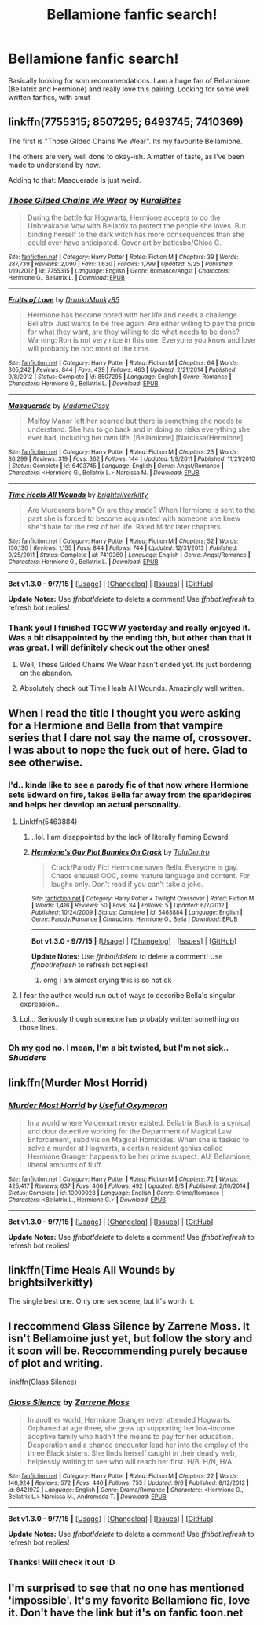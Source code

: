 #+TITLE: Bellamione fanfic search!

* Bellamione fanfic search!
:PROPERTIES:
:Author: Himerus_
:Score: 5
:DateUnix: 1443182497.0
:DateShort: 2015-Sep-25
:FlairText: Request
:END:
Basically looking for som recommendations. I am a huge fan of Bellamione (Bellatrix and Hermione) and really love this pairing. Looking for some well written fanfics, with smut


** linkffn(7755315; 8507295; 6493745; 7410369)

The first is "Those Gilded Chains We Wear". Its my favourite Bellamione.

The others are very well done to okay-ish. A matter of taste, as I've been made to understand by now.

Adding to that: Masquerade is just weird.
:PROPERTIES:
:Author: UndeadBBQ
:Score: 3
:DateUnix: 1443184462.0
:DateShort: 2015-Sep-25
:END:

*** [[http://www.fanfiction.net/s/7755315/1/][*/Those Gilded Chains We Wear/*]] by [[https://www.fanfiction.net/u/2122479/KuraiBites][/KuraiBites/]]

#+begin_quote
  During the battle for Hogwarts, Hermione accepts to do the Unbreakable Vow with Bellatrix to protect the people she loves. But binding herself to the dark witch has more consequences than she could ever have anticipated. Cover art by batlesbo/Chloé C.
#+end_quote

^{/Site/: [[http://www.fanfiction.net/][fanfiction.net]] *|* /Category/: Harry Potter *|* /Rated/: Fiction M *|* /Chapters/: 39 *|* /Words/: 287,739 *|* /Reviews/: 2,090 *|* /Favs/: 1,630 *|* /Follows/: 1,799 *|* /Updated/: 5/25 *|* /Published/: 1/19/2012 *|* /id/: 7755315 *|* /Language/: English *|* /Genre/: Romance/Angst *|* /Characters/: Hermione G., Bellatrix L. *|* /Download/: [[http://www.p0ody-files.com/ff_to_ebook/mobile/makeEpub.php?id=7755315][EPUB]]}

--------------

[[http://www.fanfiction.net/s/8507295/1/][*/Fruits of Love/*]] by [[https://www.fanfiction.net/u/4205184/DrunknMunky85][/DrunknMunky85/]]

#+begin_quote
  Hermione has become bored with her life and needs a challenge. Bellatrix Just wants to be free again. Are either willing to pay the price for what they want, are they willing to do what needs to be done? Warning: Ron is not very nice in this one. Everyone you know and love will probably be ooc most of the time.
#+end_quote

^{/Site/: [[http://www.fanfiction.net/][fanfiction.net]] *|* /Category/: Harry Potter *|* /Rated/: Fiction M *|* /Chapters/: 64 *|* /Words/: 305,242 *|* /Reviews/: 844 *|* /Favs/: 439 *|* /Follows/: 463 *|* /Updated/: 2/21/2014 *|* /Published/: 9/8/2012 *|* /Status/: Complete *|* /id/: 8507295 *|* /Language/: English *|* /Genre/: Romance *|* /Characters/: Hermione G., Bellatrix L. *|* /Download/: [[http://www.p0ody-files.com/ff_to_ebook/mobile/makeEpub.php?id=8507295][EPUB]]}

--------------

[[http://www.fanfiction.net/s/6493745/1/][*/Masquerade/*]] by [[https://www.fanfiction.net/u/292499/MadameCissy][/MadameCissy/]]

#+begin_quote
  Malfoy Manor left her scarred but there is something she needs to understand. She has to go back and in doing so risks everything she ever had, including her own life. [Bellamione] [Narcissa/Hermione]
#+end_quote

^{/Site/: [[http://www.fanfiction.net/][fanfiction.net]] *|* /Category/: Harry Potter *|* /Rated/: Fiction M *|* /Chapters/: 23 *|* /Words/: 86,299 *|* /Reviews/: 319 *|* /Favs/: 362 *|* /Follows/: 144 *|* /Updated/: 1/9/2011 *|* /Published/: 11/21/2010 *|* /Status/: Complete *|* /id/: 6493745 *|* /Language/: English *|* /Genre/: Angst/Romance *|* /Characters/: <Hermione G., Bellatrix L.> Narcissa M. *|* /Download/: [[http://www.p0ody-files.com/ff_to_ebook/mobile/makeEpub.php?id=6493745][EPUB]]}

--------------

[[http://www.fanfiction.net/s/7410369/1/][*/Time Heals All Wounds/*]] by [[https://www.fanfiction.net/u/2053743/brightsilverkitty][/brightsilverkitty/]]

#+begin_quote
  Are Murderers born? Or are they made? When Hermione is sent to the past she is forced to become acquainted with someone she knew she'd hate for the rest of her life. Rated M for later chapters.
#+end_quote

^{/Site/: [[http://www.fanfiction.net/][fanfiction.net]] *|* /Category/: Harry Potter *|* /Rated/: Fiction M *|* /Chapters/: 52 *|* /Words/: 150,130 *|* /Reviews/: 1,155 *|* /Favs/: 844 *|* /Follows/: 744 *|* /Updated/: 12/31/2013 *|* /Published/: 9/25/2011 *|* /Status/: Complete *|* /id/: 7410369 *|* /Language/: English *|* /Genre/: Angst/Romance *|* /Characters/: Hermione G., Bellatrix L. *|* /Download/: [[http://www.p0ody-files.com/ff_to_ebook/mobile/makeEpub.php?id=7410369][EPUB]]}

--------------

*Bot v1.3.0 - 9/7/15* *|* [[[https://github.com/tusing/reddit-ffn-bot/wiki/Usage][Usage]]] | [[[https://github.com/tusing/reddit-ffn-bot/wiki/Changelog][Changelog]]] | [[[https://github.com/tusing/reddit-ffn-bot/issues/][Issues]]] | [[[https://github.com/tusing/reddit-ffn-bot/][GitHub]]]

*Update Notes:* Use /ffnbot!delete/ to delete a comment! Use /ffnbot!refresh/ to refresh bot replies!
:PROPERTIES:
:Author: FanfictionBot
:Score: 2
:DateUnix: 1443184561.0
:DateShort: 2015-Sep-25
:END:


*** Thank you! I finished TGCWW yesterday and really enjoyed it. Was a bit disappointed by the ending tbh, but other than that it was great. I will definitely check out the other ones!
:PROPERTIES:
:Author: Himerus_
:Score: 1
:DateUnix: 1443185297.0
:DateShort: 2015-Sep-25
:END:

**** Well, These Gilded Chains We Wear hasn't ended yet. Its just bordering on the abandon.
:PROPERTIES:
:Author: UndeadBBQ
:Score: 2
:DateUnix: 1443185606.0
:DateShort: 2015-Sep-25
:END:


**** Absolutely check out Time Heals All Wounds. Amazingly well written.
:PROPERTIES:
:Author: Karinta
:Score: 1
:DateUnix: 1443219684.0
:DateShort: 2015-Sep-26
:END:


** When I read the title I thought you were asking for a Hermione and Bella from that vampire series that I dare not say the name of, crossover. I was about to nope the fuck out of here. Glad to see otherwise.
:PROPERTIES:
:Author: tanandblack
:Score: 3
:DateUnix: 1443193574.0
:DateShort: 2015-Sep-25
:END:

*** I'd.. kinda like to see a parody fic of that now where Hermione sets Edward on fire, takes Bella far away from the sparklepires and helps her develop an actual personality.
:PROPERTIES:
:Author: denarii
:Score: 5
:DateUnix: 1443195219.0
:DateShort: 2015-Sep-25
:END:

**** Linkffn(5463884)
:PROPERTIES:
:Author: tanandblack
:Score: 3
:DateUnix: 1443196744.0
:DateShort: 2015-Sep-25
:END:

***** ..lol. I am disappointed by the lack of literally flaming Edward.
:PROPERTIES:
:Author: denarii
:Score: 4
:DateUnix: 1443197057.0
:DateShort: 2015-Sep-25
:END:


***** [[http://www.fanfiction.net/s/5463884/1/][*/Hermione's Gay Plot Bunnies On Crack/*]] by [[https://www.fanfiction.net/u/2062597/TalaDentro][/TalaDentro/]]

#+begin_quote
  Crack/Parody Fic! Hermione saves Bella. Everyone is gay. Chaos ensues! OOC, some mature language and content. For laughs only. Don't read if you can't take a joke.
#+end_quote

^{/Site/: [[http://www.fanfiction.net/][fanfiction.net]] *|* /Category/: Harry Potter + Twilight Crossover *|* /Rated/: Fiction M *|* /Words/: 1,416 *|* /Reviews/: 50 *|* /Favs/: 34 *|* /Follows/: 5 *|* /Updated/: 6/7/2012 *|* /Published/: 10/24/2009 *|* /Status/: Complete *|* /id/: 5463884 *|* /Language/: English *|* /Genre/: Parody/Romance *|* /Characters/: Hermione G., Bella *|* /Download/: [[http://www.p0ody-files.com/ff_to_ebook/mobile/makeEpub.php?id=5463884][EPUB]]}

--------------

*Bot v1.3.0 - 9/7/15* *|* [[[https://github.com/tusing/reddit-ffn-bot/wiki/Usage][Usage]]] | [[[https://github.com/tusing/reddit-ffn-bot/wiki/Changelog][Changelog]]] | [[[https://github.com/tusing/reddit-ffn-bot/issues/][Issues]]] | [[[https://github.com/tusing/reddit-ffn-bot/][GitHub]]]

*Update Notes:* Use /ffnbot!delete/ to delete a comment! Use /ffnbot!refresh/ to refresh bot replies!
:PROPERTIES:
:Author: FanfictionBot
:Score: 1
:DateUnix: 1443196773.0
:DateShort: 2015-Sep-25
:END:

****** omg i am almost crying this is so not ok
:PROPERTIES:
:Author: Himerus_
:Score: 1
:DateUnix: 1443197238.0
:DateShort: 2015-Sep-25
:END:


**** I fear the author would run out of ways to describe Bella's singular expression..
:PROPERTIES:
:Author: Himerus_
:Score: 1
:DateUnix: 1443195742.0
:DateShort: 2015-Sep-25
:END:


**** Lol... Seriously though someone has probably written something on those lines.
:PROPERTIES:
:Author: tanandblack
:Score: 1
:DateUnix: 1443196591.0
:DateShort: 2015-Sep-25
:END:


*** Oh my god no. I mean, I'm a bit twisted, but I'm not sick.. /Shudders/
:PROPERTIES:
:Author: Himerus_
:Score: 1
:DateUnix: 1443194940.0
:DateShort: 2015-Sep-25
:END:


** linkffn(Murder Most Horrid)
:PROPERTIES:
:Author: denarii
:Score: 2
:DateUnix: 1443185351.0
:DateShort: 2015-Sep-25
:END:

*** [[http://www.fanfiction.net/s/10099028/1/][*/Murder Most Horrid/*]] by [[https://www.fanfiction.net/u/1285752/Useful-Oxymoron][/Useful Oxymoron/]]

#+begin_quote
  In a world where Voldemort never existed, Bellatrix Black is a cynical and dour detective working for the Department of Magical Law Enforcement, subdivision Magical Homicides. When she is tasked to solve a murder at Hogwarts, a certain resident genius called Hermione Granger happens to be her prime suspect. AU, Bellamione, liberal amounts of fluff.
#+end_quote

^{/Site/: [[http://www.fanfiction.net/][fanfiction.net]] *|* /Category/: Harry Potter *|* /Rated/: Fiction M *|* /Chapters/: 72 *|* /Words/: 425,417 *|* /Reviews/: 637 *|* /Favs/: 406 *|* /Follows/: 492 *|* /Updated/: 8/8 *|* /Published/: 2/10/2014 *|* /Status/: Complete *|* /id/: 10099028 *|* /Language/: English *|* /Genre/: Crime/Romance *|* /Characters/: <Bellatrix L., Hermione G.> *|* /Download/: [[http://www.p0ody-files.com/ff_to_ebook/mobile/makeEpub.php?id=10099028][EPUB]]}

--------------

*Bot v1.3.0 - 9/7/15* *|* [[[https://github.com/tusing/reddit-ffn-bot/wiki/Usage][Usage]]] | [[[https://github.com/tusing/reddit-ffn-bot/wiki/Changelog][Changelog]]] | [[[https://github.com/tusing/reddit-ffn-bot/issues/][Issues]]] | [[[https://github.com/tusing/reddit-ffn-bot/][GitHub]]]

*Update Notes:* Use /ffnbot!delete/ to delete a comment! Use /ffnbot!refresh/ to refresh bot replies!
:PROPERTIES:
:Author: FanfictionBot
:Score: 2
:DateUnix: 1443185428.0
:DateShort: 2015-Sep-25
:END:


** linkffn(Time Heals All Wounds by brightsilverkitty)

The single best one. Only one sex scene, but it's worth it.
:PROPERTIES:
:Author: Karinta
:Score: 2
:DateUnix: 1443219720.0
:DateShort: 2015-Sep-26
:END:


** I reccommend Glass Silence by Zarrene Moss. It isn't Bellamoine just yet, but follow the story and it soon will be. Reccommending purely because of plot and writing.

linkffn(Glass Silence)
:PROPERTIES:
:Author: bunn2
:Score: 2
:DateUnix: 1443306301.0
:DateShort: 2015-Sep-27
:END:

*** [[http://www.fanfiction.net/s/8421972/1/][*/Glass Silence/*]] by [[https://www.fanfiction.net/u/4189664/Zarrene-Moss][/Zarrene Moss/]]

#+begin_quote
  In another world, Hermione Granger never attended Hogwarts. Orphaned at age three, she grew up supporting her low-income adoptive family who hadn't the means to pay for her education. Desperation and a chance encounter lead her into the employ of the three Black sisters. She finds herself caught in their deadly web, helplessly waiting to see who will reach her first. H/B, H/N, H/A.
#+end_quote

^{/Site/: [[http://www.fanfiction.net/][fanfiction.net]] *|* /Category/: Harry Potter *|* /Rated/: Fiction M *|* /Chapters/: 22 *|* /Words/: 146,924 *|* /Reviews/: 572 *|* /Favs/: 446 *|* /Follows/: 755 *|* /Updated/: 9/6 *|* /Published/: 8/12/2012 *|* /id/: 8421972 *|* /Language/: English *|* /Genre/: Drama/Romance *|* /Characters/: <Hermione G., Bellatrix L.> Narcissa M., Andromeda T. *|* /Download/: [[http://www.p0ody-files.com/ff_to_ebook/mobile/makeEpub.php?id=8421972][EPUB]]}

--------------

*Bot v1.3.0 - 9/7/15* *|* [[[https://github.com/tusing/reddit-ffn-bot/wiki/Usage][Usage]]] | [[[https://github.com/tusing/reddit-ffn-bot/wiki/Changelog][Changelog]]] | [[[https://github.com/tusing/reddit-ffn-bot/issues/][Issues]]] | [[[https://github.com/tusing/reddit-ffn-bot/][GitHub]]]

*Update Notes:* Use /ffnbot!delete/ to delete a comment! Use /ffnbot!refresh/ to refresh bot replies!
:PROPERTIES:
:Author: FanfictionBot
:Score: 1
:DateUnix: 1443306352.0
:DateShort: 2015-Sep-27
:END:


*** Thanks! Will check it out :D
:PROPERTIES:
:Author: Himerus_
:Score: 1
:DateUnix: 1443372479.0
:DateShort: 2015-Sep-27
:END:


** I'm surprised to see that no one has mentioned 'impossible'. It's my favorite Bellamione fic, love it. Don't have the link but it's on fanfic toon.net
:PROPERTIES:
:Author: bandito91
:Score: 1
:DateUnix: 1444428625.0
:DateShort: 2015-Oct-10
:END:
